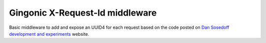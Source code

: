 ================================
Gingonic X-Request-Id middleware
================================

Basic middleware to add and expose an UUID4 for each request based on the code posted on `Dan Sosedoff development and experiments <https://sosedoff.com/2014/12/21/gin-middleware.html>`_ website.
